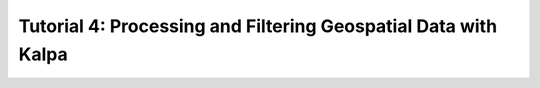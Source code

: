 Tutorial 4: Processing and Filtering Geospatial Data with Kalpa 
===============================================================